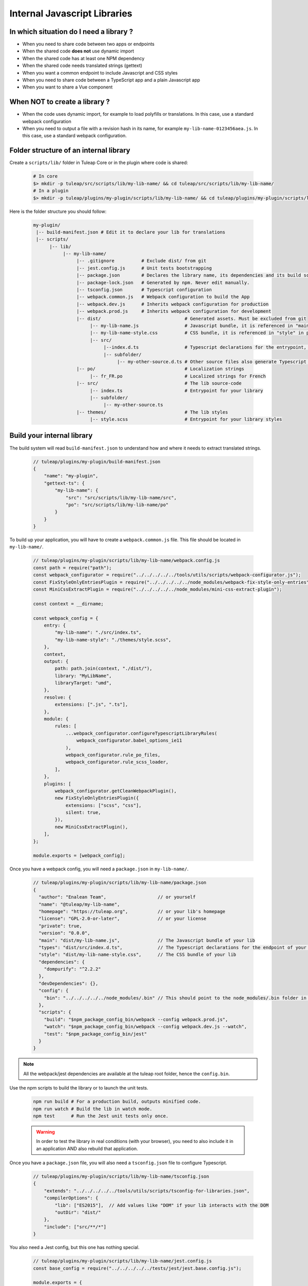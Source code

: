.. _dev-internal-libs:

Internal Javascript Libraries
=============================

In which situation do I need a library ?
----------------------------------------

- When you need to share code between two apps or endpoints
- When the shared code **does not** use dynamic import
- When the shared code has at least one NPM dependency
- When the shared code needs translated strings (gettext)
- When you want a common endpoint to include Javascript and CSS styles
- When you need to share code between a TypeScript app and a plain Javascript app
- When you want to share a Vue component

When NOT to create a library ?
------------------------------

- When the code uses dynamic import, for example to load polyfills or translations. In this case,
  use a standard webpack configuration
- When you need to output a file with a revision hash in its name, for example ``my-lib-name-0123456aea.js``.
  In this case, use a standard webpack configuration.

Folder structure of an internal library
---------------------------------------

Create a ``scripts/lib/`` folder in Tuleap Core or in the plugin where code is shared:

 .. code-block:: sh

    # In core
    $> mkdir -p tuleap/src/scripts/lib/my-lib-name/ && cd tuleap/src/scripts/lib/my-lib-name/
    # In a plugin
    $> mkdir -p tuleap/plugins/my-plugin/scripts/lib/my-lib-name/ && cd tuleap/plugins/my-plugin/scripts/lib/my-lib-name/

Here is the folder structure you should follow:

 .. code-block:: sh

    my-plugin/
     |-- build-manifest.json # Edit it to declare your lib for translations
     |-- scripts/
          |-- lib/
               |-- my-lib-name/
                    |-- .gitignore          # Exclude dist/ from git
                    |-- jest.config.js      # Unit tests bootstrapping
                    |-- package.json        # Declares the library name, its dependencies and its build scripts.
                    |-- package-lock.json   # Generated by npm. Never edit manually.
                    |-- tsconfig.json       # Typescript configuration
                    |-- webpack.common.js   # Webpack configuration to build the App
                    |-- webpack.dev.js      # Inherits webpack configuration for production
                    |-- webpack.prod.js     # Inherits webpack configuration for development
                    |-- dist/                               # Generated assets. Must be excluded from git
                         |-- my-lib-name.js                 # Javascript bundle, it is referenced in "main" in package.json
                         |-- my-lib-name-style.css          # CSS bundle, it is referenced in "style" in package.json
                         |-- src/
                              |--index.d.ts                 # Typescript declarations for the entrypoint, it is referenced in "types" in package.json
                              |-- subfolder/
                                   |-- my-other-source.d.ts # Other source files also generate Typescript declarations. They are not used.
                    |-- po/                                 # Localization strings
                         |-- fr_FR.po                       # Localized strings for French
                    |-- src/                                # The lib source-code
                         |-- index.ts                       # Entrypoint for your library
                         |-- subfolder/
                              |-- my-other-source.ts
                    |-- themes/                             # The lib styles
                         |-- style.scss                     # Entrypoint for your library styles

Build your internal library
---------------------------

The build system will read ``build-manifest.json`` to understand how and where it needs to extract translated strings.

 .. code-block:: JavaScript

    // tuleap/plugins/my-plugin/build-manifest.json
    {
        "name": "my-plugin",
        "gettext-ts": {
            "my-lib-name": {
                "src": "src/scripts/lib/my-lib-name/src",
                "po": "src/scripts/lib/my-lib-name/po"
            }
        }
    }

To build up your application, you will have to create a ``webpack.common.js`` file.
This file should be located in ``my-lib-name/``.

 .. code-block:: JavaScript

    // tuleap/plugins/my-plugin/scripts/lib/my-lib-name/webpack.config.js
    const path = require("path");
    const webpack_configurator = require("../../../../../tools/utils/scripts/webpack-configurator.js");
    const FixStyleOnlyEntriesPlugin = require("../../../../../node_modules/webpack-fix-style-only-entries");
    const MiniCssExtractPlugin = require("../../../../../node_modules/mini-css-extract-plugin");

    const context = __dirname;

    const webpack_config = {
        entry: {
            "my-lib-name": "./src/index.ts",
            "my-lib-name-style": "./themes/style.scss",
        },
        context,
        output: {
            path: path.join(context, "./dist/"),
            library: "MyLibName",
            libraryTarget: "umd",
        },
        resolve: {
            extensions: [".js", ".ts"],
        },
        module: {
            rules: [
                ...webpack_configurator.configureTypescriptLibraryRules(
                    webpack_configurator.babel_options_ie11
                ),
                webpack_configurator.rule_po_files,
                webpack_configurator.rule_scss_loader,
            ],
        },
        plugins: [
            webpack_configurator.getCleanWebpackPlugin(),
            new FixStyleOnlyEntriesPlugin({
                extensions: ["scss", "css"],
                silent: true,
            }),
            new MiniCssExtractPlugin(),
        ],
    };

    module.exports = [webpack_config];

Once you have a webpack config, you will need a ``package.json`` in ``my-lib-name/``.

 .. code-block:: JavaScript

    // tuleap/plugins/my-plugin/scripts/lib/my-lib-name/package.json
    {
      "author": "Enalean Team",                   // or yourself
      "name": "@tuleap/my-lib-name",
      "homepage": "https://tuleap.org",           // or your lib's homepage
      "license": "GPL-2.0-or-later",              // or your license
      "private": true,
      "version": "0.0.0",
      "main": "dist/my-lib-name.js",              // The Javascript bundle of your lib
      "types": "dist/src/index.d.ts",             // The Typescript declarations for the endpoint of your lib
      "style": "dist/my-lib-name-style.css",      // The CSS bundle of your lib
      "dependencies": {
        "dompurify": "^2.2.2"
      },
      "devDependencies": {},
      "config": {
        "bin": "../../../../../node_modules/.bin" // This should point to the node_modules/.bin folder in tuleap/ root folder
      },
      "scripts": {
        "build": "$npm_package_config_bin/webpack --config webpack.prod.js",
        "watch": "$npm_package_config_bin/webpack --config webpack.dev.js --watch",
        "test": "$npm_package_config_bin/jest"
      }
    }

.. NOTE:: All the webpack/jest dependencies are available at the tuleap root folder, hence the ``config.bin``.

Use the npm scripts to build the library or to launch the unit tests.

 .. code-block:: sh

    npm run build # For a production build, outputs minified code.
    npm run watch # Build the lib in watch mode.
    npm test      # Run the Jest unit tests only once.

 .. warning::

    In order to test the library in real conditions (with your browser), you
    need to also include it in an application AND also rebuild that application.

Once you have a ``package.json`` file, you will also need a ``tsconfig.json``
file to configure Typescript.

 .. code-block:: JavaScript

    // tuleap/plugins/my-plugin/scripts/lib/my-lib-name/tsconfig.json
    {
        "extends": "../../../../../tools/utils/scripts/tsconfig-for-libraries.json",
        "compilerOptions": {
            "lib": ["ES2015"],  // Add values like "DOM" if your lib interacts with the DOM
            "outDir": "dist/"
        },
        "include": ["src/**/*"]
    }

You also need a Jest config, but this one has nothing special.

 .. code-block:: Javascript

    // tuleap/plugins/my-plugin/scripts/lib/my-lib-name/jest.config.js
    const base_config = require("../../../../../tests/jest/jest.base.config.js");

    module.exports = {
        ...base_config,
        displayName: "my-lib-name",
    };

Add a ``.gitignore`` file to remove the ``dist/`` folder from source control.
It contains only generated files and should not be committed.

 .. code-block:: text

    // tuleap/plugins/my-plugin/scripts/lib/my-lib-name/.gitignore
    dist/

If you have gettext translations with node-gettext, you will need a
``pofile-shim.d.ts`` so that TypeScript understands what is returned by ``import "file.po"``.

 .. code-block:: Typescript

    // tuleap/plugins/my-plugin/scripts/lib/my-lib-name/src/pofile-shim.d.ts
    declare module "*.po" {
        // See https://github.com/smhg/gettext-parser for the file format reference
        interface Translation {
            readonly msgid: string;
            readonly msgstr: string;
        }

        interface TranslatedStrings {
            readonly [key: string]: Translation;
        }

        export interface Contexts {
            readonly [key: string]: TranslatedStrings;
        }

        export interface GettextParserPoFile {
            readonly translations: Contexts;
        }

        const content: GettextParserPoFile;
        export default content;
    }

Finally, your ``index.ts`` file (the lib entrypoint) should export types that
callers will need. Exporting them will ensure that the generated ``index.d.ts``
declaration file references those types.

 .. code-block:: Typescript

    // tuleap/plugins/my-plugin/scripts/lib/my-lib-name/src/index.ts
    import { MyType, MyOtherType } from "./types";

    export { MyType, MyOtherType };
    export function myFunction(param: MyType): MyOtherType {
        //...
    }


Use your library from another application
-----------------------------------------

To use your library from another application, you must first declare it as a
dependency in the app's ``package.json`` file.

 .. code-block:: Javascript

    // tuleap/plugins/other-plugin/package.json
    {
      "name": "@tuleap/other-plugin",
      // ...
      "dependencies": {
        "@tuleap/my-lib-name": "file:../my-plugin/scripts/lib/my-lib-name" // Add your lib as a dependency. Reference it with file: protocol to create a symlink
      },
      "scripts": {
        "build": "...",
        "postshrinkwrap": "php ../../tools/utils/scripts/clean-lockfile-from-local-tuleap-dep.php \"$(pwd)\"" // Don't forget to add this script, otherwise package-lock.json will copy all your lib's dependencies
      }
    }

Use the library like any other "npm module" in Javascript / Typescript files:

 .. code-block:: Typescript

    // tuleap/plugins/other-plugin/scripts/other-app/src/other-file.ts
    import { myFunction, MyOtherType } from "@tuleap/my-lib-name";

    const result: MyOtherType = myFunction(param);

Import the CSS styles like any other "npm module" in SCSS files:

 .. code-block:: SCSS

    // tuleap/plugins/other-plugin/themes/BurningParrot/src/other-file.scss
    @import '~@tuleap/my-lib-name';

Making changes to your library
------------------------------

 .. warning::

    While working on your library, changes will NOT be automatically visible
    from the application. Both the library and the application MUST be rebuilt
    in order to see your changes.

 .. code-block:: sh

    $> (cd tuleap/plugins/my-plugin/scripts/lib/my-lib-name/ && npm run watch)
    # In another terminal usually
    $> (cd tuleap/plugins/other-plugin/ && npm run watch)
